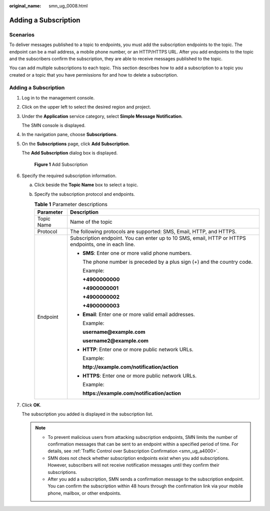 :original_name: smn_ug_0008.html

.. _smn_ug_0008:

Adding a Subscription
=====================

Scenarios
---------

To deliver messages published to a topic to endpoints, you must add the subscription endpoints to the topic. The endpoint can be a mail address, a mobile phone number, or an HTTP/HTTPS URL. After you add endpoints to the topic and the subscribers confirm the subscription, they are able to receive messages published to the topic.

You can add multiple subscriptions to each topic. This section describes how to add a subscription to a topic you created or a topic that you have permissions for and how to delete a subscription.


Adding a Subscription
---------------------

#. Log in to the management console.

#. Click |image1| on the upper left to select the desired region and project.

#. Under the **Application** service category, select **Simple Message Notification**.

   The SMN console is displayed.

#. In the navigation pane, choose **Subscriptions**.

#. On the **Subscriptions** page, click **Add Subscription**.

   The **Add Subscription** dialog box is displayed.


   .. figure:: /_static/images/en-us_image_0000001656296697.png
      :alt: **Figure 1** Add Subscription

      **Figure 1** Add Subscription

#. Specify the required subscription information.

   a. Click |image2| beside the **Topic Name** box to select a topic.
   b. Specify the subscription protocol and endpoints.

      .. table:: **Table 1** Parameter descriptions

         +-----------------------------------+------------------------------------------------------------------------------------------------------+
         | Parameter                         | Description                                                                                          |
         +===================================+======================================================================================================+
         | Topic Name                        | Name of the topic                                                                                    |
         +-----------------------------------+------------------------------------------------------------------------------------------------------+
         | Protocol                          | The following protocols are supported: SMS, Email, HTTP, and HTTPS.                                  |
         +-----------------------------------+------------------------------------------------------------------------------------------------------+
         | Endpoint                          | Subscription endpoint. You can enter up to 10 SMS, email, HTTP or HTTPS endpoints, one in each line. |
         |                                   |                                                                                                      |
         |                                   | -  **SMS**: Enter one or more valid phone numbers.                                                   |
         |                                   |                                                                                                      |
         |                                   |    The phone number is preceded by a plus sign (+) and the country code.                             |
         |                                   |                                                                                                      |
         |                                   |    Example:                                                                                          |
         |                                   |                                                                                                      |
         |                                   |    **+4900000000**                                                                                   |
         |                                   |                                                                                                      |
         |                                   |    **+4900000001**                                                                                   |
         |                                   |                                                                                                      |
         |                                   |    **+4900000002**                                                                                   |
         |                                   |                                                                                                      |
         |                                   |    **+4900000003**                                                                                   |
         |                                   |                                                                                                      |
         |                                   | -  **Email**: Enter one or more valid email addresses.                                               |
         |                                   |                                                                                                      |
         |                                   |    Example:                                                                                          |
         |                                   |                                                                                                      |
         |                                   |    **username@example.com**                                                                          |
         |                                   |                                                                                                      |
         |                                   |    **username2@example.com**                                                                         |
         |                                   |                                                                                                      |
         |                                   | -  **HTTP**: Enter one or more public network URLs.                                                  |
         |                                   |                                                                                                      |
         |                                   |    Example:                                                                                          |
         |                                   |                                                                                                      |
         |                                   |    **http://example.com/notification/action**                                                        |
         |                                   |                                                                                                      |
         |                                   | -  **HTTPS**: Enter one or more public network URLs.                                                 |
         |                                   |                                                                                                      |
         |                                   |    Example:                                                                                          |
         |                                   |                                                                                                      |
         |                                   |    **https://example.com/notification/action**                                                       |
         +-----------------------------------+------------------------------------------------------------------------------------------------------+

#. Click **OK**.

   The subscription you added is displayed in the subscription list.

   .. note::

      -  To prevent malicious users from attacking subscription endpoints, SMN limits the number of confirmation messages that can be sent to an endpoint within a specified period of time. For details, see :ref:`Traffic Control over Subscription Confirmation <smn_ug_a4000>`.
      -  SMN does not check whether subscription endpoints exist when you add subscriptions. However, subscribers will not receive notification messages until they confirm their subscriptions.
      -  After you add a subscription, SMN sends a confirmation message to the subscription endpoint. You can confirm the subscription within 48 hours through the confirmation link via your mobile phone, mailbox, or other endpoints.

.. |image1| image:: /_static/images/en-us_image_0000001656576717.png
.. |image2| image:: /_static/images/en-us_image_0000001607256696.png
